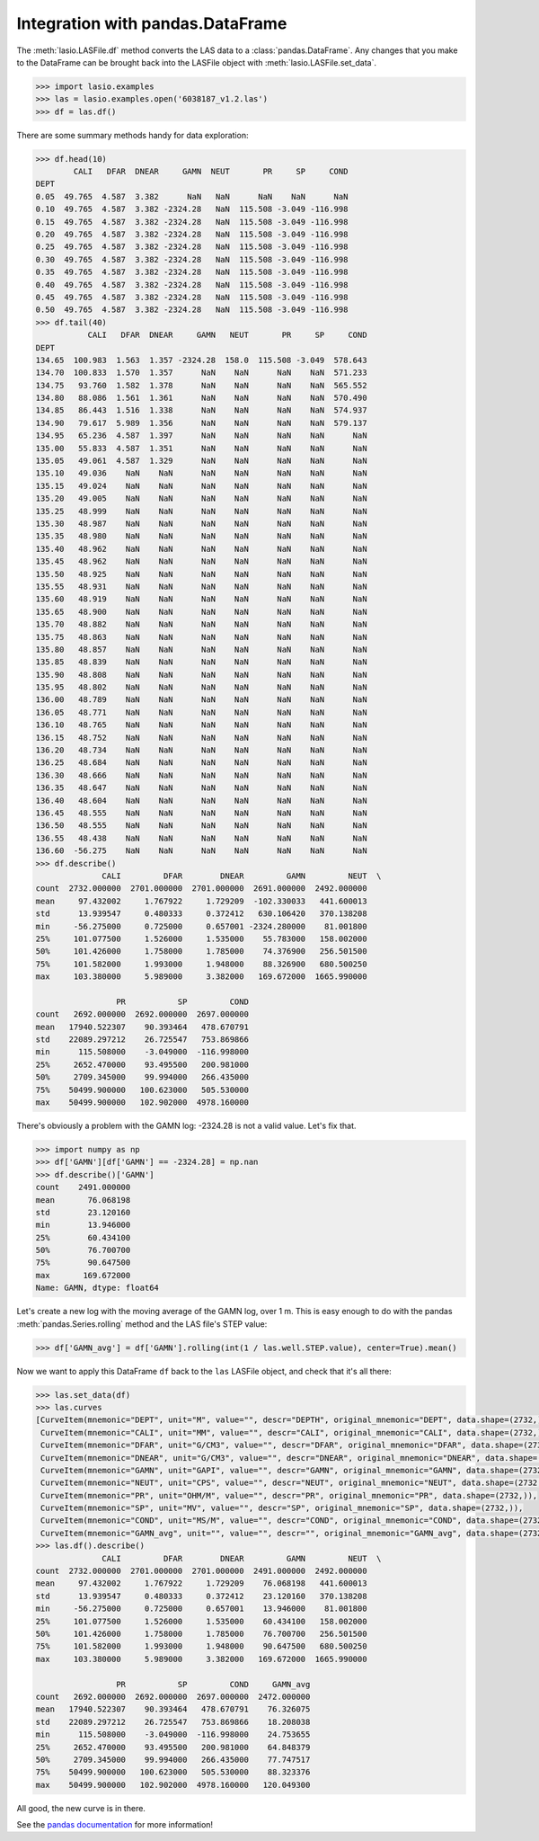 Integration with pandas.DataFrame
=================================

The :meth:`lasio.LASFile.df` method converts the LAS data to a
:class:`pandas.DataFrame`. Any changes that you make to the DataFrame can be
brought back into the LASFile object with :meth:`lasio.LASFile.set_data`.

.. code-block:: python

    >>> import lasio.examples
    >>> las = lasio.examples.open('6038187_v1.2.las')
    >>> df = las.df()

There are some summary methods handy for data exploration:

.. code-block:: python

    >>> df.head(10)
            CALI   DFAR  DNEAR     GAMN  NEUT       PR     SP     COND
    DEPT
    0.05  49.765  4.587  3.382      NaN   NaN      NaN    NaN      NaN
    0.10  49.765  4.587  3.382 -2324.28   NaN  115.508 -3.049 -116.998
    0.15  49.765  4.587  3.382 -2324.28   NaN  115.508 -3.049 -116.998
    0.20  49.765  4.587  3.382 -2324.28   NaN  115.508 -3.049 -116.998
    0.25  49.765  4.587  3.382 -2324.28   NaN  115.508 -3.049 -116.998
    0.30  49.765  4.587  3.382 -2324.28   NaN  115.508 -3.049 -116.998
    0.35  49.765  4.587  3.382 -2324.28   NaN  115.508 -3.049 -116.998
    0.40  49.765  4.587  3.382 -2324.28   NaN  115.508 -3.049 -116.998
    0.45  49.765  4.587  3.382 -2324.28   NaN  115.508 -3.049 -116.998
    0.50  49.765  4.587  3.382 -2324.28   NaN  115.508 -3.049 -116.998
    >>> df.tail(40)
               CALI   DFAR  DNEAR     GAMN   NEUT       PR     SP     COND
    DEPT
    134.65  100.983  1.563  1.357 -2324.28  158.0  115.508 -3.049  578.643
    134.70  100.833  1.570  1.357      NaN    NaN      NaN    NaN  571.233
    134.75   93.760  1.582  1.378      NaN    NaN      NaN    NaN  565.552
    134.80   88.086  1.561  1.361      NaN    NaN      NaN    NaN  570.490
    134.85   86.443  1.516  1.338      NaN    NaN      NaN    NaN  574.937
    134.90   79.617  5.989  1.356      NaN    NaN      NaN    NaN  579.137
    134.95   65.236  4.587  1.397      NaN    NaN      NaN    NaN      NaN
    135.00   55.833  4.587  1.351      NaN    NaN      NaN    NaN      NaN
    135.05   49.061  4.587  1.329      NaN    NaN      NaN    NaN      NaN
    135.10   49.036    NaN    NaN      NaN    NaN      NaN    NaN      NaN
    135.15   49.024    NaN    NaN      NaN    NaN      NaN    NaN      NaN
    135.20   49.005    NaN    NaN      NaN    NaN      NaN    NaN      NaN
    135.25   48.999    NaN    NaN      NaN    NaN      NaN    NaN      NaN
    135.30   48.987    NaN    NaN      NaN    NaN      NaN    NaN      NaN
    135.35   48.980    NaN    NaN      NaN    NaN      NaN    NaN      NaN
    135.40   48.962    NaN    NaN      NaN    NaN      NaN    NaN      NaN
    135.45   48.962    NaN    NaN      NaN    NaN      NaN    NaN      NaN
    135.50   48.925    NaN    NaN      NaN    NaN      NaN    NaN      NaN
    135.55   48.931    NaN    NaN      NaN    NaN      NaN    NaN      NaN
    135.60   48.919    NaN    NaN      NaN    NaN      NaN    NaN      NaN
    135.65   48.900    NaN    NaN      NaN    NaN      NaN    NaN      NaN
    135.70   48.882    NaN    NaN      NaN    NaN      NaN    NaN      NaN
    135.75   48.863    NaN    NaN      NaN    NaN      NaN    NaN      NaN
    135.80   48.857    NaN    NaN      NaN    NaN      NaN    NaN      NaN
    135.85   48.839    NaN    NaN      NaN    NaN      NaN    NaN      NaN
    135.90   48.808    NaN    NaN      NaN    NaN      NaN    NaN      NaN
    135.95   48.802    NaN    NaN      NaN    NaN      NaN    NaN      NaN
    136.00   48.789    NaN    NaN      NaN    NaN      NaN    NaN      NaN
    136.05   48.771    NaN    NaN      NaN    NaN      NaN    NaN      NaN
    136.10   48.765    NaN    NaN      NaN    NaN      NaN    NaN      NaN
    136.15   48.752    NaN    NaN      NaN    NaN      NaN    NaN      NaN
    136.20   48.734    NaN    NaN      NaN    NaN      NaN    NaN      NaN
    136.25   48.684    NaN    NaN      NaN    NaN      NaN    NaN      NaN
    136.30   48.666    NaN    NaN      NaN    NaN      NaN    NaN      NaN
    136.35   48.647    NaN    NaN      NaN    NaN      NaN    NaN      NaN
    136.40   48.604    NaN    NaN      NaN    NaN      NaN    NaN      NaN
    136.45   48.555    NaN    NaN      NaN    NaN      NaN    NaN      NaN
    136.50   48.555    NaN    NaN      NaN    NaN      NaN    NaN      NaN
    136.55   48.438    NaN    NaN      NaN    NaN      NaN    NaN      NaN
    136.60  -56.275    NaN    NaN      NaN    NaN      NaN    NaN      NaN
    >>> df.describe()
                  CALI         DFAR        DNEAR         GAMN         NEUT  \
    count  2732.000000  2701.000000  2701.000000  2691.000000  2492.000000
    mean     97.432002     1.767922     1.729209  -102.330033   441.600013
    std      13.939547     0.480333     0.372412   630.106420   370.138208
    min     -56.275000     0.725000     0.657001 -2324.280000    81.001800
    25%     101.077500     1.526000     1.535000    55.783000   158.002000
    50%     101.426000     1.758000     1.785000    74.376900   256.501500
    75%     101.582000     1.993000     1.948000    88.326900   680.500250
    max     103.380000     5.989000     3.382000   169.672000  1665.990000

                     PR           SP         COND
    count   2692.000000  2692.000000  2697.000000
    mean   17940.522307    90.393464   478.670791
    std    22089.297212    26.725547   753.869866
    min      115.508000    -3.049000  -116.998000
    25%     2652.470000    93.495500   200.981000
    50%     2709.345000    99.994000   266.435000
    75%    50499.900000   100.623000   505.530000
    max    50499.900000   102.902000  4978.160000

There's obviously a problem with the GAMN log: -2324.28 is not a valid value.
Let's fix that.

.. code-block:: python

    >>> import numpy as np
    >>> df['GAMN'][df['GAMN'] == -2324.28] = np.nan
    >>> df.describe()['GAMN']
    count    2491.000000
    mean       76.068198
    std        23.120160
    min        13.946000
    25%        60.434100
    50%        76.700700
    75%        90.647500
    max       169.672000
    Name: GAMN, dtype: float64

Let's create a new log with the moving average of the GAMN log, over
1 m. This is easy enough to do with the pandas :meth:`pandas.Series.rolling`
method and the LAS file's STEP value:

.. code-block:: python

    >>> df['GAMN_avg'] = df['GAMN'].rolling(int(1 / las.well.STEP.value), center=True).mean()

Now we want to apply this DataFrame ``df`` back to the ``las`` LASFile object,
and check that it's all there:

.. code-block:: python

    >>> las.set_data(df)
    >>> las.curves
    [CurveItem(mnemonic="DEPT", unit="M", value="", descr="DEPTH", original_mnemonic="DEPT", data.shape=(2732,)),
     CurveItem(mnemonic="CALI", unit="MM", value="", descr="CALI", original_mnemonic="CALI", data.shape=(2732,)),
     CurveItem(mnemonic="DFAR", unit="G/CM3", value="", descr="DFAR", original_mnemonic="DFAR", data.shape=(2732,)),
     CurveItem(mnemonic="DNEAR", unit="G/CM3", value="", descr="DNEAR", original_mnemonic="DNEAR", data.shape=(2732,)),
     CurveItem(mnemonic="GAMN", unit="GAPI", value="", descr="GAMN", original_mnemonic="GAMN", data.shape=(2732,)),
     CurveItem(mnemonic="NEUT", unit="CPS", value="", descr="NEUT", original_mnemonic="NEUT", data.shape=(2732,)),
     CurveItem(mnemonic="PR", unit="OHM/M", value="", descr="PR", original_mnemonic="PR", data.shape=(2732,)),
     CurveItem(mnemonic="SP", unit="MV", value="", descr="SP", original_mnemonic="SP", data.shape=(2732,)),
     CurveItem(mnemonic="COND", unit="MS/M", value="", descr="COND", original_mnemonic="COND", data.shape=(2732,)),
     CurveItem(mnemonic="GAMN_avg", unit="", value="", descr="", original_mnemonic="GAMN_avg", data.shape=(2732,))]
    >>> las.df().describe()
                  CALI         DFAR        DNEAR         GAMN         NEUT  \
    count  2732.000000  2701.000000  2701.000000  2491.000000  2492.000000
    mean     97.432002     1.767922     1.729209    76.068198   441.600013
    std      13.939547     0.480333     0.372412    23.120160   370.138208
    min     -56.275000     0.725000     0.657001    13.946000    81.001800
    25%     101.077500     1.526000     1.535000    60.434100   158.002000
    50%     101.426000     1.758000     1.785000    76.700700   256.501500
    75%     101.582000     1.993000     1.948000    90.647500   680.500250
    max     103.380000     5.989000     3.382000   169.672000  1665.990000

                     PR           SP         COND     GAMN_avg
    count   2692.000000  2692.000000  2697.000000  2472.000000
    mean   17940.522307    90.393464   478.670791    76.326075
    std    22089.297212    26.725547   753.869866    18.208038
    min      115.508000    -3.049000  -116.998000    24.753655
    25%     2652.470000    93.495500   200.981000    64.848379
    50%     2709.345000    99.994000   266.435000    77.747517
    75%    50499.900000   100.623000   505.530000    88.323376
    max    50499.900000   102.902000  4978.160000   120.049300

All good, the new curve is in there.

See the `pandas documentation <http://pandas.pydata.org/pandas-docs/stable/dsintro.html#dataframe>`__
for more information!
